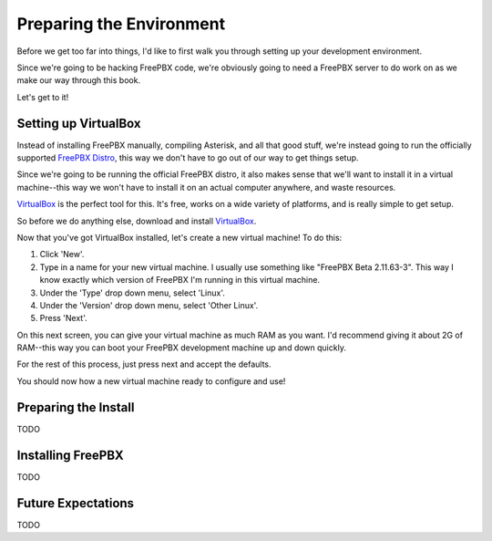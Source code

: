 Preparing the Environment
=========================

Before we get too far into things, I'd like to first walk you through setting up
your development environment.

Since we're going to be hacking FreePBX code, we're obviously going to need a
FreePBX server to do work on as we make our way through this book.

Let's get to it!


Setting up VirtualBox
---------------------

Instead of installing FreePBX manually, compiling Asterisk, and all that good
stuff, we're instead going to run the officially supported `FreePBX Distro
<http://www.freepbx.org/freepbx-distro>`_, this way we don't have to go out of
our way to get things setup.

Since we're going to be running the official FreePBX distro, it also makes sense
that we'll want to install it in a virtual machine--this way we won't have to
install it on an actual computer anywhere, and waste resources.

`VirtualBox <https://www.virtualbox.org/>`_ is the perfect tool for this. It's
free, works on a wide variety of platforms, and is really simple to get setup.

So before we do anything else, download and install `VirtualBox
<https://www.virtualbox.org/wiki/Downloads>`_.

Now that you've got VirtualBox installed, let's create a new virtual machine! To
do this:

1. Click 'New'.
2. Type in a name for your new virtual machine. I usually use something like
   "FreePBX Beta 2.11.63-3". This way I know exactly which version of FreePBX
   I'm running in this virtual machine.
3. Under the 'Type' drop down menu, select 'Linux'.
4. Under the 'Version' drop down menu, select 'Other Linux'.
5. Press 'Next'.

On this next screen, you can give your virtual machine as much RAM as you want.
I'd recommend giving it about 2G of RAM--this way you can boot your FreePBX
development machine up and down quickly.

For the rest of this process, just press next and accept the defaults.

You should now how a new virtual machine ready to configure and use!


Preparing the Install
---------------------

TODO


Installing FreePBX
------------------

TODO


Future Expectations
-------------------

TODO
